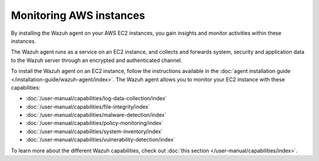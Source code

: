 .. Copyright (C) 2015, Wazuh, Inc.

.. meta::
   :description: By installing the Wazuh agent on your AWS EC2 instances, you gain insights and monitor activities within these instances. Learn more in this section of the documentation.

Monitoring AWS instances
========================

By installing the Wazuh agent on your AWS EC2 instances, you gain insights and monitor activities within these instances.

The Wazuh agent runs as a service on an EC2 instance, and collects and forwards system, security and application data to the Wazuh server through an encrypted and authenticated channel.

To install the Wazuh agent on an EC2 instance, follow the instructions available in the :doc:`agent installation guide </installation-guide/wazuh-agent/index>`. The Wazuh agent allows you to monitor your EC2 instance with these capabilities:

-  :doc:`/user-manual/capabilities/log-data-collection/index`
-  :doc:`/user-manual/capabilities/file-integrity/index`
-  :doc:`/user-manual/capabilities/malware-detection/index`
-  :doc:`/user-manual/capabilities/policy-monitoring/index`
-  :doc:`/user-manual/capabilities/system-inventory/index`
-  :doc:`/user-manual/capabilities/vulnerability-detection/index`

To learn more about the different Wazuh capabilities, check out :doc:`this section </user-manual/capabilities/index>`.
